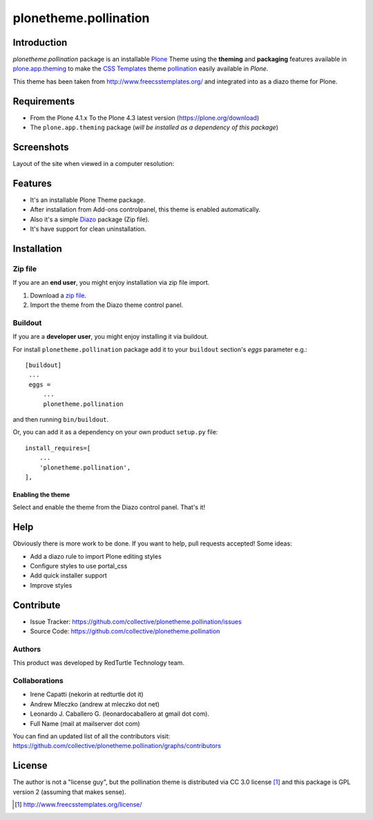 ======================
plonetheme.pollination
======================


Introduction
============

*plonetheme.pollination* package is an installable Plone_ Theme using the 
**theming** and **packaging** features available in `plone.app.theming`_ 
to make the `CSS Templates`_ theme `pollination`_ easily available in `Plone`.

This theme has been taken from http://www.freecsstemplates.org/
and integrated into as a diazo theme for Plone.


Requirements
============

- From the Plone 4.1.x To the Plone 4.3 latest version (https://plone.org/download)
- The ``plone.app.theming`` package (*will be installed as a dependency of this package*)


Screenshots
===========

Layout of the site when viewed in a computer resolution:

.. image:: https://github.com/collective/plonetheme.pollination/raw/master/plonetheme/pollination/static/preview.png


Features
========
- It's an installable Plone Theme package.
- After installation from Add-ons controlpanel, this theme is enabled automatically.
- Also it's a simple Diazo_ package (Zip file).
- It's have support for clean uninstallation.


Installation
============


Zip file
--------

If you are an **end user**, you might enjoy installation via zip file import.

1. Download a `zip file <https://raw.github.com/collective/plonetheme.pollination/master/pollination.zip>`_.
2. Import the theme from the Diazo theme control panel.


Buildout
--------

If you are a **developer user**, you might enjoy installing it via buildout.

For install ``plonetheme.pollination`` package add it to your ``buildout`` section's 
*eggs* parameter e.g.: ::

   [buildout]
    ...
    eggs =
        ...
        plonetheme.pollination


and then running ``bin/buildout``.

Or, you can add it as a dependency on your own product ``setup.py`` file: ::

    install_requires=[
        ...
        'plonetheme.pollination',
    ],


Enabling the theme
^^^^^^^^^^^^^^^^^^

Select and enable the theme from the Diazo control panel. That's it!


Help
====

Obviously there is more work to be done. If you want to help, pull requests accepted! Some ideas:

* Add a diazo rule to import Plone editing styles
* Configure styles to use portal_css
* Add quick installer support
* Improve styles 


Contribute
==========

- Issue Tracker: https://github.com/collective/plonetheme.pollination/issues
- Source Code: https://github.com/collective/plonetheme.pollination

Authors
-------

This product was developed by RedTurtle Technology team.

.. image:: http://www.redturtle.net/redturtle_banner.png
   :alt: RedTurtle Technology Site
      :target: http://www.redturtle.it/


Collaborations
--------------

- Irene Capatti (nekorin at redturtle dot it)

- Andrew Mleczko (andrew at mleczko dot net)

- Leonardo J. Caballero G. (leonardocaballero at gmail dot com).

- Full Name (mail at mailserver dot com)

You can find an updated list of all the contributors visit: https://github.com/collective/plonetheme.pollination/graphs/contributors


License
=======

The author is not a "license guy", but the pollination theme is distributed via CC 3.0 license [1]_ and this package is GPL version 2 (assuming that makes sense).

.. _`pollination`: http://www.freecsstemplates.org/preview/pollination/
.. _`Plone`: http://plone.org
.. _`plone.app.theming`: https://pypi.org/project/plone.app.theming/
.. _`Diazo`: http://diazo.org
.. _`CSS Templates`: http://www.freecsstemplates.org/

.. [1] http://www.freecsstemplates.org/license/
